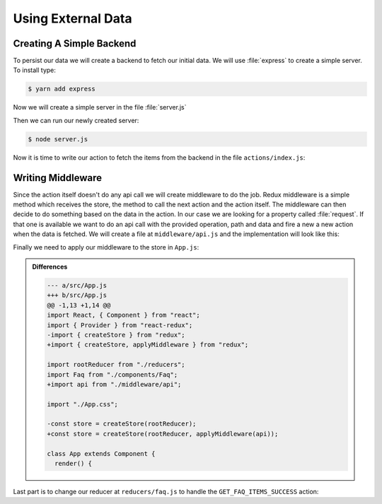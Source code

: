 .. _external_data-label:

===================
Using External Data
===================

Creating A Simple Backend
=========================

To persist our data we will create a backend to fetch our initial data.
We will use :file:`express` to create a simple server.
To install type:

.. code-block:: console

    $ yarn add express

Now we will create a simple server in the file :file:`server.js`

.. code-block:: jsx
    :linenos:

    const express = require("express");
    const app = express();
    const port = 3001;

    const faq = [
      {
        question: "What does the Plone Foundation do?",
        answer: "The mission of the Plone Foundation is to protect and..."
      },
      {
        question: "Why does Plone need a Foundation?",
        answer: "Plone has reached critical mass, with enterprise..."
      }
    ];

    app.get("/", (req, res) => {
      res.header("Access-Control-Allow-Origin", "*");
      res.json(faq);
    });

    app.listen(port, () => console.log(`Listening on port: ${port}`));

Then we can run our newly created server:

.. code-block:: console

    $ node server.js

Now it is time to write our action to fetch the items from the backend in the file ``actions/index.js``:

.. code-block:: jsx
    :linenos: 
    :lineno-start: 19
    :emphasize-lines: 1-7

    export const getFaqItems = () => ({
      type: "GET_FAQ_ITEMS",
      request: {
        op: "get",
        path: "/"
      }
    });

Writing Middleware
==================

Since the action itself doesn't do any api call we will create middleware to do the job.
Redux middleware is a simple method which receives the store,
the method to call the next action and the action itself.
The middleware can then decide to do something based on the data in the action.
In our case we are looking for a property called :file:`request`.
If that one is available we want to do an api call with the provided operation,
path and data and fire a new a new action when the data is fetched.
We will create a file at ``middleware/api.js`` and the implementation will look like this:

.. code-block:: jsx
    :linenos:

    export default store => next => action => {
      const { request, type, ...rest } = action;

      if (!request) {
        return next(action);
      }

      next({ ...rest, type: `${type}_PENDING` });

      const actionPromise = fetch(`http://localhost:3001${request.path}`, {
        method: request.op,
        body: request.data && JSON.stringify(request.data)
      });

      actionPromise.then(response => {
        response.json().then(data => next({ data, type: `${type}_SUCCESS` }));
      });

      return actionPromise;
    };

Finally we need to apply our middleware to the store in ``App.js``:

.. code-block:: jsx
    :linenos: 
    :emphasize-lines: 3,7,11

    import React, { Component } from "react";
    import { Provider } from "react-redux";
    import { createStore, applyMiddleware } from "redux";

    import rootReducer from "./reducers";
    import Faq from "./components/Faq";
    import api from "./middleware/api";

    import "./App.css";

    const store = createStore(rootReducer, applyMiddleware(api));

    class App extends Component {
      render() {
        return (
          <Provider store={store}>
            <Faq />
          </Provider>
        );
      }
    }

    export default App;


..  admonition:: Differences
    :class: toggle

    .. code-block:: dpatch

        --- a/src/App.js
        +++ b/src/App.js
        @@ -1,13 +1,14 @@
        import React, { Component } from "react";
        import { Provider } from "react-redux";
        -import { createStore } from "redux";
        +import { createStore, applyMiddleware } from "redux";

        import rootReducer from "./reducers";
        import Faq from "./components/Faq";
        +import api from "./middleware/api";

        import "./App.css";

        -const store = createStore(rootReducer);
        +const store = createStore(rootReducer, applyMiddleware(api));

        class App extends Component {
          render() {

Last part is to change our reducer at ``reducers/faq.js`` to handle the ``GET_FAQ_ITEMS_SUCCESS`` action:

.. code-block:: jsx
    :linenos:
    :emphasize-lines: 23-24

    const faq = (state = [], action) => {
    let faq;
    switch (action.type) {
      case "ADD_FAQ_ITEM":
        return [
          ...state,
          {
            question: action.question,
            answer: action.answer
          }
        ];
      case "EDIT_FAQ_ITEM":
        faq = [...state];
        faq[action.index] = {
          question: action.question,
          answer: action.answer
        };
        return faq;
      case "DELETE_FAQ_ITEM":
        faq = [...state];
        faq.splice(action.index, 1);
        return faq;
      case "GET_FAQ_ITEMS_SUCCESS":
        return action.data;
      default:
        return state;
      }
    };

    export default faq;
